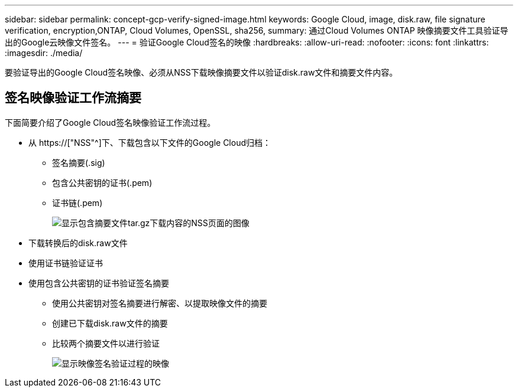 ---
sidebar: sidebar 
permalink: concept-gcp-verify-signed-image.html 
keywords: Google Cloud, image, disk.raw, file signature verification, encryption,ONTAP, Cloud Volumes, OpenSSL, sha256, 
summary: 通过Cloud Volumes ONTAP 映像摘要文件工具验证导出的Google云映像文件签名。 
---
= 验证Google Cloud签名的映像
:hardbreaks:
:allow-uri-read: 
:nofooter: 
:icons: font
:linkattrs: 
:imagesdir: ./media/


[role="lead"]
要验证导出的Google Cloud签名映像、必须从NSS下载映像摘要文件以验证disk.raw文件和摘要文件内容。



== 签名映像验证工作流摘要

下面简要介绍了Google Cloud签名映像验证工作流过程。

* 从 https://["NSS"^]下、下载包含以下文件的Google Cloud归档：
+
** 签名摘要(.sig)
** 包含公共密钥的证书(.pem)
** 证书链(.pem)
+
image:screenshot_cloud_volumes_ontap_tar.gz.png["显示包含摘要文件tar.gz下载内容的NSS页面的图像"]



* 下载转换后的disk.raw文件
* 使用证书链验证证书
* 使用包含公共密钥的证书验证签名摘要
+
** 使用公共密钥对签名摘要进行解密、以提取映像文件的摘要
** 创建已下载disk.raw文件的摘要
** 比较两个摘要文件以进行验证
+
image:graphic_azure_check_signature.png["显示映像签名验证过程的映像"]




